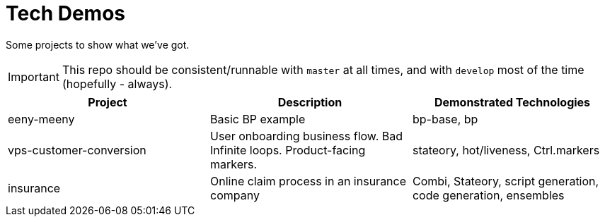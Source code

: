 # Tech Demos

Some projects to show what we've got.

IMPORTANT: This repo should be consistent/runnable with `master` at all times, and with `develop` most of the time (hopefully - always).

[1,2,1]
|===
| Project | Description | Demonstrated Technologies

| eeny-meeny
| Basic BP example
| bp-base, bp

| vps-customer-conversion
| User onboarding business flow. Bad Infinite loops. Product-facing markers.
| stateory, hot/liveness, Ctrl.markers

| insurance
| Online claim process in an insurance company
| Combi, Stateory, script generation, code generation, ensembles

|===